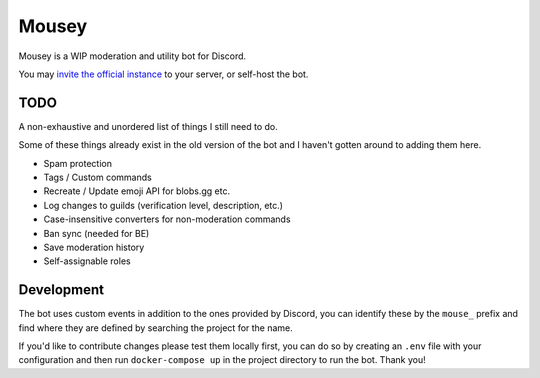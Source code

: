======
Mousey
======

Mousey is a WIP moderation and utility bot for Discord.

You may `invite the official instance <https://mousey.app/invite>`_ to your server, or self-host the bot.

TODO
----

A non-exhaustive and unordered list of things I still need to do.

Some of these things already exist in the old version of the bot and I haven't gotten around to adding them here.

- Spam protection
- Tags / Custom commands
- Recreate / Update emoji API for blobs.gg etc.
- Log changes to guilds (verification level, description, etc.)
- Case-insensitive converters for non-moderation commands
- Ban sync (needed for BE)
- Save moderation history
- Self-assignable roles

Development
-----------

The bot uses custom events in addition to the ones provided by Discord, you can identify these
by the ``mouse_`` prefix and find where they are defined by searching the project for the name.

If you'd like to contribute changes please test them locally first, you can do so by creating an ``.env`` file
with your configuration and then run ``docker-compose up`` in the project directory to run the bot. Thank you!
